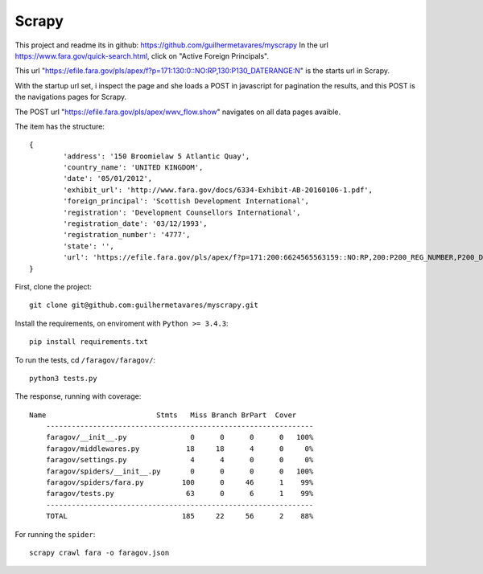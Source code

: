 Scrapy
------

This project and readme its in github: https://github.com/guilhermetavares/myscrapy
In the url https://www.fara.gov/quick-search.html, click on "Active Foreign Principals".

This url "https://efile.fara.gov/pls/apex/f?p=171:130:0::NO:RP,130:P130_DATERANGE:N" is the starts url in Scrapy.

With the startup url set, i inspect the page and she loads a POST in javascript for pagination the results, and this POST is the navigations pages for Scrapy.

The POST url "https://efile.fara.gov/pls/apex/wwv_flow.show" navigates on all data pages avaible.

The item has the structure: ::
	
	{
		'address': '150 Broomielaw 5 Atlantic Quay',
		'country_name': 'UNITED KINGDOM',
		'date': '05/01/2012',
		'exhibit_url': 'http://www.fara.gov/docs/6334-Exhibit-AB-20160106-1.pdf',
		'foreign_principal': 'Scottish Development International',
		'registration': 'Development Counsellors International',
		'registration_date': '03/12/1993',
		'registration_number': '4777',
		'state': '',
		'url': 'https://efile.fara.gov/pls/apex/f?p=171:200:6624565563159::NO:RP,200:P200_REG_NUMBER,P200_DOC_TYPE,P200_COUNTRY:4777,Exhibit%20AB,UNITED%20KINGDOM'
	}

First, clone the project: ::

    git clone git@github.com:guilhermetavares/myscrapy.git


Install the requirements, on enviroment with ``Python >= 3.4.3``: ::
    
    pip install requirements.txt


To run the tests, cd ``/faragov/faragov/``: ::

    python3 tests.py

The response, running with coverage: ::

    Name                          Stmts   Miss Branch BrPart  Cover
	---------------------------------------------------------------
	faragov/__init__.py               0      0      0      0   100%
	faragov/middlewares.py           18     18      4      0     0%
	faragov/settings.py               4      4      0      0     0%
	faragov/spiders/__init__.py       0      0      0      0   100%
	faragov/spiders/fara.py         100      0     46      1    99%
	faragov/tests.py                 63      0      6      1    99%
	---------------------------------------------------------------
	TOTAL                           185     22     56      2    88%

For running the ``spider``: ::

    scrapy crawl fara -o faragov.json
